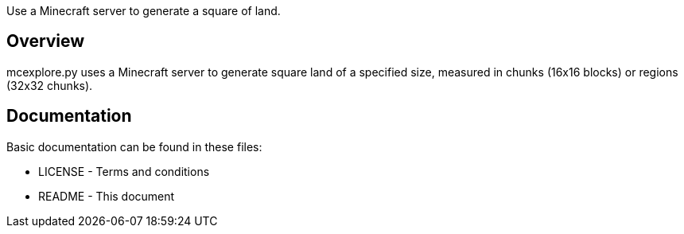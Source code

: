 Use a Minecraft server to generate a square of land.

Overview
--------
mcexplore.py uses a Minecraft server to generate square land of a specified
size, measured in chunks (16x16 blocks) or regions (32x32 chunks).

Documentation
-------------

Basic documentation can be found in these files:

* LICENSE - Terms and conditions
* README  - This document

/////
vim: set syntax=asciidoc ts=4 sw=4 noet:
/////
